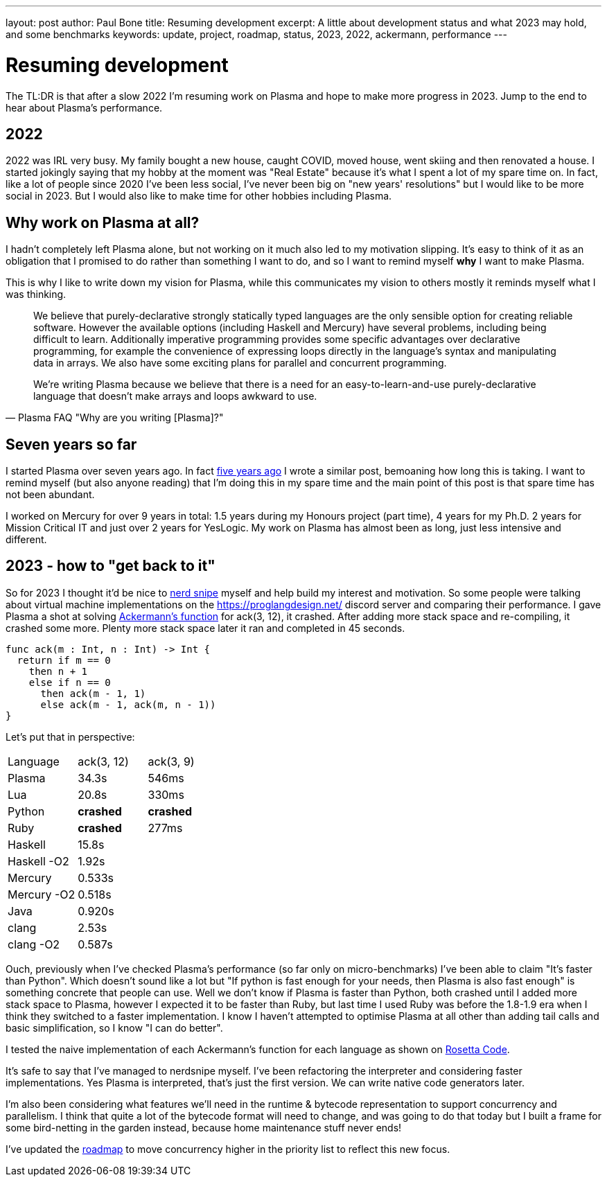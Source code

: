 ---
layout: post
author: Paul Bone
title: Resuming development 
excerpt: A little about development status and what 2023 may hold, and some benchmarks
keywords: update, project, roadmap, status, 2023, 2022, ackermann, performance
---

= Resuming development

The TL:DR is that after a slow 2022 I'm resuming work on Plasma and hope to
make more progress in 2023.
Jump to the end to hear about Plasma's performance.

== 2022

2022 was IRL very busy.
My family bought a new house, caught COVID, moved house, went skiing and
then renovated a house.
I started jokingly saying that my hobby at the moment was "Real Estate"
because it's what I spent a lot of my spare time on.
In fact, like a lot of people since 2020 I've been less social, I've never
been big on "new years' resolutions" but I would like to be more social in
2023.
But I would also like to make time for other hobbies including Plasma.

== Why work on Plasma at all?

I hadn't completely left Plasma alone, but not working on it much also led
to my motivation slipping.
It's easy to think of it as an obligation that I promised to do rather than
something I want to do, and so I want to remind myself **why** I want to
make Plasma.

This is why I like to write down my vision for Plasma, while this
communicates my vision to others mostly it reminds myself what I was
thinking.

[quote,Plasma FAQ "Why are you writing [Plasma]?"]
____
We believe that purely-declarative strongly statically typed languages
are the only sensible option for creating reliable software. However the
available options (including Haskell and Mercury) have several problems,
including being difficult to learn. Additionally imperative programming
provides some specific advantages over declarative programming, for
example the convenience of expressing loops directly in the language's
syntax and manipulating data in arrays. We also have some exciting plans
for parallel and concurrent programming.

We're writing Plasma because we believe that there is a need for
an easy-to-learn-and-use purely-declarative language that
doesn't make arrays and loops awkward to use. 
____

== Seven years so far

I started Plasma over seven years ago.  In fact 
link:/2018/01/03/two-and-a-half-years.html[five years ago]
I wrote a similar post, bemoaning how long this is taking.
I want to remind myself (but also anyone reading) that I'm doing this in my
spare time and the main point of this post is that spare time has not been
abundant.

I worked on Mercury for over 9 years in total:
1.5 years during my Honours project (part time),
4 years for my Ph.D.
2 years for Mission Critical IT and just over 2 years for 
YesLogic.
My work on Plasma has almost been as long, just less intensive and
different.

== 2023 - how to "get back to it"

So for 2023 I thought it'd be nice to
https://xkcd.com/356/[nerd snipe] myself and help build my interest and
motivation.
So some people were talking about virtual machine implementations on the
https://proglangdesign.net/ discord server and comparing their performance.
I gave Plasma a shot at solving 
https://rosettacode.org/wiki/Ackermann_function[Ackermann's function] for
+ack(3, 12)+, it crashed.
After adding more stack space and re-compiling, it crashed some more.
Plenty more stack space later it ran and completed in 45 seconds.

----
func ack(m : Int, n : Int) -> Int {
  return if m == 0
    then n + 1
    else if n == 0
      then ack(m - 1, 1)
      else ack(m - 1, ack(m, n - 1))
}
----

Let's put that in perspective:

|====
| Language    | ack(3, 12)   | ack(3, 9)
| Plasma      | 34.3s        | 546ms
| Lua         | 20.8s        | 330ms
| Python      | **crashed**  | **crashed**
| Ruby        | **crashed**  | 277ms
| Haskell     | 15.8s        |
| Haskell -O2 | 1.92s        |
| Mercury     | 0.533s       |
| Mercury -O2 | 0.518s       |
| Java        | 0.920s       |
| clang       | 2.53s        |
| clang -O2   | 0.587s       |
|====

Ouch, previously when I've checked Plasma's performance (so far only on
micro-benchmarks) I've been able to claim "It's faster than Python". Which
doesn't sound like a lot but
"If python is fast enough for your needs, then Plasma is also fast enough"
is something concrete that people can use.
Well we don't know if Plasma is faster than Python, both crashed until I
added more stack space to Plasma, however I expected it to be faster than
Ruby, but last time I used Ruby was before the 1.8-1.9 era when I think they
switched to a faster implementation.
I know I haven't attempted to optimise Plasma at all other than adding tail
calls and basic simplification, so I know "I can do better".

I tested the naive implementation of each Ackermann's function for each
language as shown on
https://rosettacode.org/wiki/Ackermann_function[Rosetta Code].

It's safe to say that I've managed to nerdsnipe myself.  I've been
refactoring the interpreter and considering faster implementations.
Yes Plasma is interpreted, that's just the first version.  We can write
native code generators later.

I'm also been considering what features we'll need in the runtime & bytecode
representation to support concurrency and parallelism.
I think that quite a lot of the bytecode format will need to change,
and was going to do that today but I built a frame for some bird-netting in
the garden instead, because home maintenance stuff never ends!

I've updated the link:/roadmap.html[roadmap] to move concurrency
higher in the priority list to reflect this new focus.

